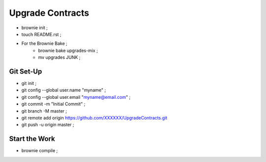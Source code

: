 Upgrade Contracts
----------------
- brownie init ;
- touch README.rst ;
- For the Brownie Bake ;
    - brownie bake upgrades-mix ;
    - mv upgrades JUNK ;
Git Set-Up
==========
- git init ;
- git config --global user.name "myname" ;
- git config --global user.email "myname@email.com" ;
- git commit -m "Initial Commit" ;
- git branch -M master ;
- git remote add origin https://github.com/XXXXXX/UpgradeContracts.git
- git push -u origin master ;

Start the Work
==============
- brownie compile ;